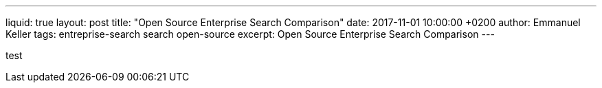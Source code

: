 ---
liquid: true
layout: post
title:  "Open Source Enterprise Search Comparison"
date:   2017-11-01 10:00:00 +0200
author: Emmanuel Keller
tags: entreprise-search search open-source
excerpt: Open Source Enterprise Search Comparison
---

test
